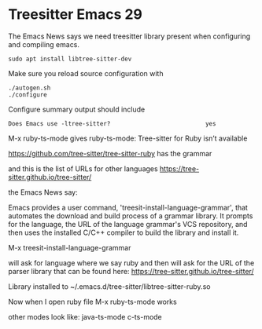 * Treesitter Emacs 29

The Emacs News says we need treesitter library present when configuring and compiling emacs.

#+begin_example
sudo apt install libtree-sitter-dev
#+end_example

Make sure you reload source configuration with
#+begin_example
./autogen.sh
./configure
#+end_example

Configure summary output should include
#+begin_example
Does Emacs use -ltree-sitter?                           yes
#+end_example

M-x ruby-ts-mode
gives
ruby-ts-mode: Tree-sitter for Ruby isn’t available

https://github.com/tree-sitter/tree-sitter-ruby
has the grammar

and this is the list of URLs for other languages
https://tree-sitter.github.io/tree-sitter/

the Emacs News say:

Emacs provides a user command, 'treesit-install-language-grammar',
that automates the download and build process of a grammar library.
It prompts for the language, the URL of the language grammar's VCS
repository, and then uses the installed C/C++ compiler to build the
library and install it.

M-x treesit-install-language-grammar

will ask for language where we say ruby and then will ask for the URL of the
parser library that can be found here:
https://tree-sitter.github.io/tree-sitter/

Library installed to ~/.emacs.d/tree-sitter/libtree-sitter-ruby.so

Now when I open ruby file
M-x ruby-ts-mode
works

other modes look like:
java-ts-mode
c-ts-mode
